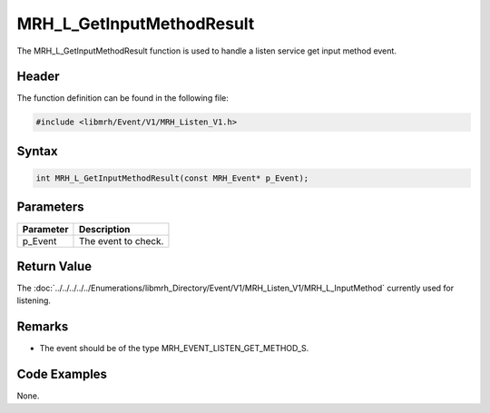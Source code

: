 MRH_L_GetInputMethodResult
==========================
The MRH_L_GetInputMethodResult function is used to handle a 
listen service get input method event.

Header
------
The function definition can be found in the following file:

.. code-block:: c

    #include <libmrh/Event/V1/MRH_Listen_V1.h>


Syntax
------
.. code-block:: c

    int MRH_L_GetInputMethodResult(const MRH_Event* p_Event);


Parameters
----------
.. list-table::
    :header-rows: 1

    * - Parameter
      - Description
    * - p_Event
      - The event to check.


Return Value
------------
The :doc:`../../../../../Enumerations/libmrh_Directory/Event/V1/MRH_Listen_V1/MRH_L_InputMethod` 
currently used for listening.

Remarks
-------
* The event should be of the type MRH_EVENT_LISTEN_GET_METHOD_S.

Code Examples
-------------
None.
